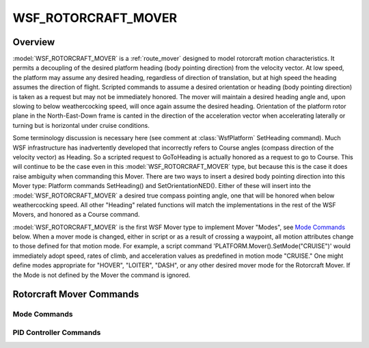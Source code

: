 .. ****************************************************************************
.. CUI
..
.. The Advanced Framework for Simulation, Integration, and Modeling (AFSIM)
..
.. The use, dissemination or disclosure of data in this file is subject to
.. limitation or restriction. See accompanying README and LICENSE for details.
.. ****************************************************************************

WSF_ROTORCRAFT_MOVER
--------------------

.. model:: mover WSF_ROTORCRAFT_MOVER

    .. parsed-literal::

     mover <name> WSF_ROTORCRAFT_MOVER

        :ref:`Platform_Part_Commands` ...

        // `Rotorcraft Mover Commands`_

        update_interval ...
        update_time_tolerance ...

        // `Rotorcraft Mover Commands`_

        weathercock_speed_
        maximum_attitude_rate_
        maximum_total_acceleration_
        minimum_upward_acceleration_
        body_rates_gain_
        maximum_ground_speed_
        maximum_rate_of_climb_
        maximum_rate_of_descent_
        maximum_impact_speed ...

        mode <name>
           // `Mode Commands`_ ...
        end_mode

        vertical_acceleration_rate_pid_ ... end_vertical_acceleration_rate_pid
        vertical_acceleration_value_pid_ ... end_vertical_acceleration_value_pid
        lateral_acceleration_rate_pid_ ... end_lateral_acceleration_rate_pid
        lateral_acceleration_value_pid_ ... end_lateral_acceleration_value_pid

     end_mover

Overview
========

:model:`WSF_ROTORCRAFT_MOVER` is a :ref:`route_mover` designed to model rotorcraft motion characteristics.  It permits a
decoupling of the desired platform heading (body pointing direction) from the velocity vector.  At low speed, the
platform may assume any desired heading, regardless of direction of translation, but at high speed the heading assumes
the direction of flight.  Scripted commands to assume a desired orientation or heading (body pointing direction) is
taken as a request but may not be immediately honored.  The mover will maintain a desired heading angle and, upon
slowing to below weathercocking speed, will once again assume the desired heading.  Orientation of the platform rotor
plane in the North-East-Down frame is canted in the direction of the acceleration vector when accelerating laterally or
turning but is horizontal under cruise conditions.

Some terminology discussion is necessary here (see comment at :class:`WsfPlatform` SetHeading command).  Much WSF
infrastructure has inadvertently developed that incorrectly refers to Course angles (compass direction of the velocity
vector) as Heading.  So a scripted request to GoToHeading is actually honored as a request to go to Course.  This will
continue to be the case even in this :model:`WSF_ROTORCRAFT_MOVER` type, but because this is the case it does raise
ambiguity when commanding this Mover.  There are two ways to insert a desired body pointing direction into this Mover
type:  Platform commands SetHeading() and SetOrientationNED().  Either of these will insert into the
:model:`WSF_ROTORCRAFT_MOVER` a desired true compass pointing angle, one that will be honored when below weathercocking
speed.  All other "Heading" related functions will match the implementations in the rest of the WSF Movers, and
honored as a Course command.

:model:`WSF_ROTORCRAFT_MOVER` is the first WSF Mover type to implement Mover "Modes", see `Mode Commands`_ below.
When a mover mode is changed, either in script or as a result of crossing a waypoint, all motion attributes change to
those defined for that motion mode.  For example, a script command 'PLATFORM.Mover().SetMode("CRUISE")' would
immediately adopt speed, rates of climb, and acceleration values as predefined in motion mode "CRUISE."  One might
define modes appropriate for "HOVER", "LOITER", "DASH", or any other desired mover mode for the Rotorcraft Mover.  If
the Mode is not defined by the Mover the command is ignored.

Rotorcraft Mover Commands
=========================

.. command:: desired_heading  <angle-value>

   Sets the desired heading for the mover, which will take effect at speeds below the "weathercocking speed."

.. command:: position_hold_capture_radius   <length-value>

   The rotorcraft mover uses a rate guidance mechanism when transiting from one location to another.  When approaching a
   target point, guidance fundamentally changes to capture a position value, and so must decelerate in anticipation of
   capturing and holding the target position.  This value determines the transition point from one guidance type to the
   other.  The default value is set to 200 meters, which should suffice for the vast majority of Rotorcraft models.

.. command:: start_mode   <mode-name>

   Specifies the initial mover mode of the platform.  The mover mode may be changed externally via script settings or at
   waypoint transitions.  Mover modes are discussed separately.

.. command:: ned_filter_time_constant   <time-value>

   Specifies a filter time constant to apply to commanded acceleration values to smooth transient responses.  A larger
   value will apply a greater amount of smoothing to the commands.  Value must be greater than zero.  The default is 1
   second and is adequate for most purposes.

.. command:: altitude_error_to_rate_of_climb_gain   <floating-point-value>

   Specifies a gain to apply to an altitude error to arrive at a vertical acceleration value.  The default is 1 and is
   adequate for most purposes.

.. command:: vertical_acceleration_rate_pid  ... end_vertical_acceleration_rate_pid

.. command:: vertical_acceleration_value_pid  ... end_vertical_acceleration_value_pid

.. command:: lateral_acceleration_rate_pid  ... end_lateral_acceleration_rate_pid

.. command:: lateral_acceleration_value_pid  ... end_lateral_acceleration_value_pid

   Each of the above four input blocks may contain tuning parameters to apply to the Proportional Integral Derivative
   (PID) controllers, which determine acceleration values which drive the motion state of the platform.  It is not
   necessary for the end-user to modify the default gains, unless a particular dynamic response is required. Tuning PID
   controllers is outside the scope of this document, but many separate resources are available to assist.  PID controller
   response should be adequate for most purposes.

   See `PID Controller Commands`_ for valid commands.

Mode Commands
*************

.. command:: mode ... end_mode
    :block:

    .. command:: weathercock_speed   <speed_value>

       Ground speed above which the platform will assume a heading that matches the course angle.  Below this speed, the
       platform will assume a desired heading angle, as set by script commands.

    .. command:: maximum_attitude_rate   <angular_rate_value>

       Maximum angular rate for body attitude changes.  This is primarily used in concert with weathercock_speed_ to
       determine how quickly the platform will transition in and out of weathercocking mode.

    .. command:: maximum_total_acceleration   <acceleration_value>

       Maximum magnitude of linear acceleration.  Sets the upper limit during hard lateral accelerations.

    .. command:: minimum_upward_acceleration   <acceleration_value>

       Minimum upward acceleration value.  When aircraft is rising, and then a command is given to descend quickly, this value
       sets the minimum vertical acceleration constraint.  Note that many rotorcraft with teetering rotor heads are not
       permitted to pull negative g, by design.

    .. command:: body_rates_gain   <floating_point_value>

       Gain to apply to an angular heading error to obtain the rate at which the heading error is removed.  Used primarily in
       removing a heading error when transitioning to fast forward flight, above weathercock speed.

    .. command:: maximum_ground_speed   <speed_value>

       Maximum permitted ground speed in this motion mode.  Typical use would be for <mode> speed constraint.

    .. command:: maximum_rate_of_climb   <speed_value>

       Maximum permitted rate of climb in this motion mode.  Typical use would be to set a realistic climb rate for <mode>.

    .. command:: maximum_rate_of_descent   <speed_value>

       Magnitude of maximum permitted rate of descent in this motion mode.  Value must be greater than zero but will be
       negated when applied.  Typical use would be to set a realistic descent rate for <mode>.

.. end::

PID Controller Commands
***********************

.. command:: proportional_gain   <floating_point_value>

   Gain to apply to current error to attempt to null the error to zero.  Larger values will more forcibly attempt to null
   the error but are prone to induce oscillation in the output.

.. command:: derivative_gain   <floating_point_value>

   Gain to apply to current rate-of-change of error to attempt to prevent the error from overshooting the desired target
   value.  Larger values will oppose any change in the output, causing drift.

.. command:: integral_gain   <floating_point_value>

   Gain to oppose a steady-state bias, which attempts to drive the bias to zero.

.. command:: input_threshold   <floating_point_value>

   Comparison value to determine whether to apply integral summing of the input error sample.  While the input value
   differs more than <input_threshold> from the target value no input integration is performed.  Once the input threshold
   is near the target value, a continuous integration is performed to discern and react to an input bias.  If so,
   integral_gain_ is applied to the bias to remove it over time.
